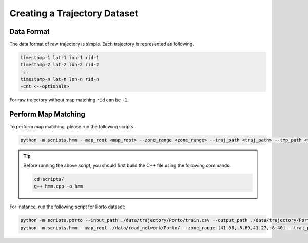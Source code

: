 #############################
Creating a Trajectory Dataset
#############################

Data Format
===========

The data format of raw trajectory is simple. Each trajectory is represented as following.

.. code-block:: console

    timestamp-1 lat-1 lon-1 rid-1
    timestamp-2 lat-2 lon-2 rid-2
    ...
    timestamp-n lat-n lon-n rid-n
    -cnt <--optionals>

For raw trajectory without map matching ``rid`` can be ``-1``.


Perform Map Matching
====================

To perform map matching, please run the following scripts.

.. code-block:: console

    python -m scripts.hmm --map_root <map_root> --zone_range <zone_range> --traj_path <traj_path> --tmp_path <tmp_path> --output_path <output_path>


.. tip::

    Before running the above script, you should first build the C++ file using the following commands.

    .. code-block:: console

        cd scripts/
        g++ hmm.cpp -o hmm

For instance, run the following script for Porto dataset:

.. code-block:: console

    python -m scripts.porto --input_path ./data/trajectory/Porto/train.csv --output_path ./data/trajectory/Porto/process.txt
    python -m scripts.hmm --map_root ./data/road_network/Porto/ --zone_range [41.08,-8.69,41.27,-8.40] --traj_path ./data/trajectory/Porto/process.txt --tmp_path ./data/trajectory/Porto/tmp.txt --output_path ./data/trajectory/Porto/raw.txt

